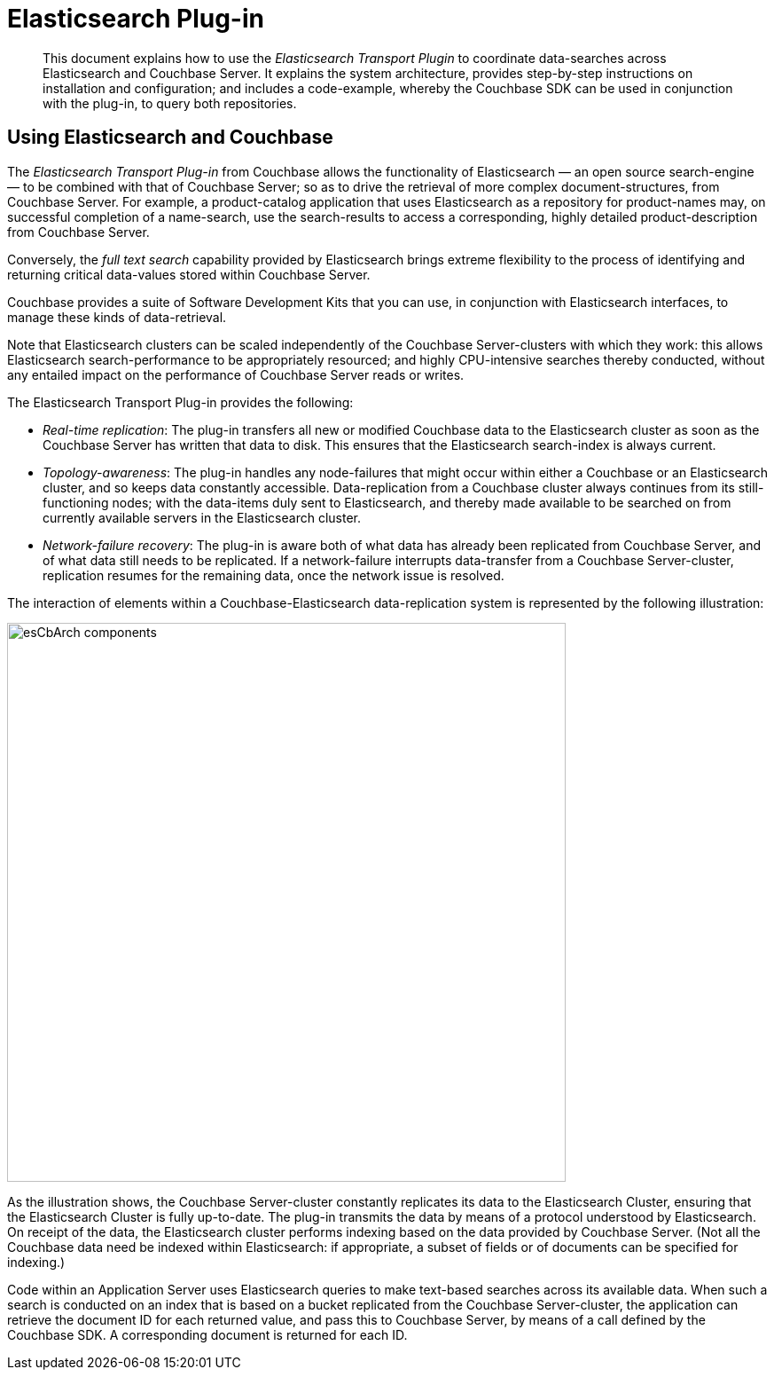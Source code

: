 = Elasticsearch Plug-in

[abstract]
This document explains how to use the _Elasticsearch Transport Plugin_ to coordinate data-searches across Elasticsearch and Couchbase Server.
It explains the system architecture, provides step-by-step instructions on installation and configuration; and includes a code-example, whereby the Couchbase SDK can be used in conjunction with the plug-in, to query both repositories.

== Using Elasticsearch and Couchbase

The _Elasticsearch Transport Plug-in_ from Couchbase allows the functionality of Elasticsearch — an open source search-engine — to be combined with that of Couchbase Server; so as to drive the retrieval of more complex document-structures, from Couchbase Server.
For example, a product-catalog application that uses Elasticsearch as a repository for product-names may, on successful completion of a name-search, use the search-results to access a corresponding, highly detailed product-description from Couchbase Server.

Conversely, the _full text search_ capability provided by Elasticsearch brings extreme flexibility to the process of identifying and returning critical data-values stored within Couchbase Server.

Couchbase provides a suite of Software Development Kits that you can use, in conjunction with Elasticsearch interfaces, to manage these kinds of data-retrieval.

Note that Elasticsearch clusters can be scaled independently of the Couchbase Server-clusters with which they work: this allows Elasticsearch search-performance to be appropriately resourced; and highly CPU-intensive searches thereby conducted, without any entailed impact on the performance of Couchbase Server reads or writes.

The Elasticsearch Transport Plug-in provides the following:

* _Real-time replication_: The plug-in transfers all new or modified Couchbase data to the Elasticsearch cluster as soon as the Couchbase Server has written that data to disk.
This ensures that the Elasticsearch search-index is always current.

* _Topology-awareness_: The plug-in handles any node-failures that might occur within either a Couchbase or an Elasticsearch cluster, and so keeps data constantly accessible.
Data-replication from a Couchbase cluster always continues from its still-functioning nodes; with the data-items duly sent to Elasticsearch, and thereby made available to be searched on from currently available servers in the Elasticsearch cluster.

* _Network-failure recovery_: The plug-in is aware both of what data has already been replicated from Couchbase Server, and of what data still needs to be replicated.
If a network-failure interrupts data-transfer from a Couchbase Server-cluster, replication resumes for the remaining data, once the network issue is resolved.

The interaction of elements within a Couchbase-Elasticsearch data-replication system is represented by the following illustration:

[#esCbArch_components]
image::elasticsearch/images/esCbArch_components.png[,630,align=left]

As the illustration shows, the Couchbase Server-cluster constantly replicates its data to the Elasticsearch Cluster, ensuring that the Elasticsearch Cluster is fully up-to-date.
The plug-in transmits the data by means of a protocol understood by Elasticsearch.
On receipt of the data, the Elasticsearch cluster performs indexing based on the data provided by Couchbase Server.
(Not all the Couchbase data need be indexed within Elasticsearch: if appropriate, a subset of fields or of documents can be specified for indexing.)

Code within an Application Server uses Elasticsearch queries to make text-based searches across its available data.
When such a search is conducted on an index that is based on a bucket replicated from the Couchbase Server-cluster, the application can retrieve the document ID for each returned value, and pass this to Couchbase Server, by means of a call defined by the Couchbase SDK.
A corresponding document is returned for each ID.
